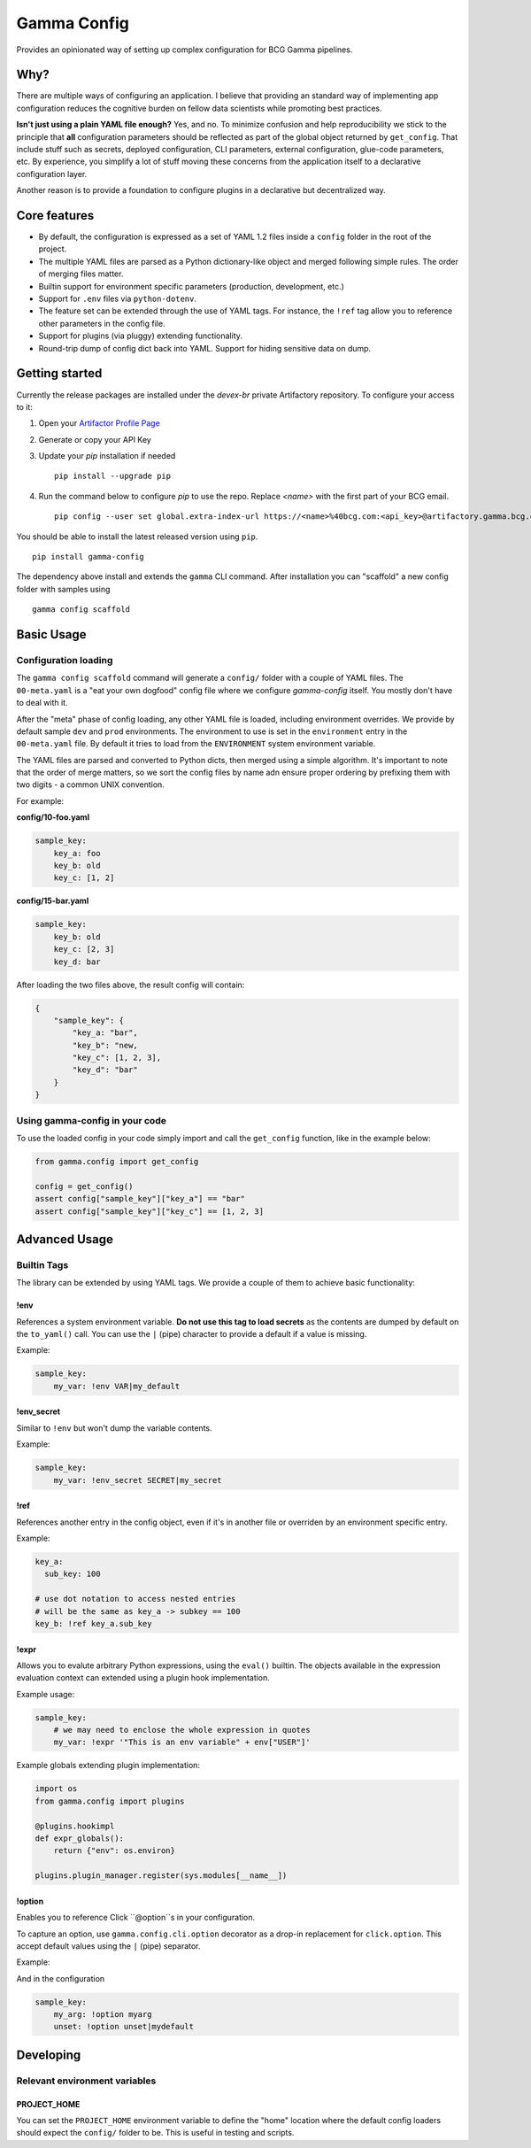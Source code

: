 ============
Gamma Config
============

Provides an opinionated way of setting up complex configuration for BCG Gamma pipelines.

Why?
~~~~

There are multiple ways of configuring an application. I believe that providing an
standard way of implementing app configuration reduces the cognitive burden on fellow
data scientists while promoting best practices.

**Isn't just using a plain YAML file enough?** Yes, and no. To minimize confusion and
help reproducibility we stick to the principle that **all** configuration parameters
should be reflected as part of the global object returned by ``get_config``. That
include stuff such as secrets, deployed configuration, CLI parameters,
external configuration, glue-code parameters, etc. By experience, you simplify a lot
of stuff moving these concerns from the application itself to a declarative
configuration layer.

Another reason is to provide a foundation to configure plugins in a declarative but
decentralized way.

Core features
~~~~~~~~~~~~~

* By default, the configuration is expressed as a set of YAML 1.2 files inside a
  ``config`` folder in the root of the project.

* The multiple YAML files are parsed as a Python dictionary-like object and merged
  following simple rules. The order of merging files matter.

* Builtin support for environment specific parameters (production, development, etc.)

* Support for ``.env`` files via ``python-dotenv``.

* The feature set can be extended through the use of YAML tags. For instance, the
  ``!ref`` tag allow you to reference other parameters in the config file.

* Support for plugins (via pluggy) extending functionality.

* Round-trip dump of config dict back into YAML. Support for hiding sensitive data
  on dump.


Getting started
~~~~~~~~~~~~~~~

Currently the release packages are installed under the `devex-br` private Artifactory
repository. To configure your access to it:

1. Open your `Artifactor Profile Page <https://artifactory.gamma.bcg.com/artifactory/webapp/#/profile>`_
2. Generate or copy your API Key
3. Update your `pip` installation if needed
   ::

       pip install --upgrade pip

4. Run the command below to configure `pip` to use the repo. Replace `<name>` with the
   first part of your BCG email.
   ::

       pip config --user set global.extra-index-url https://<name>%40bcg.com:<api_key>@artifactory.gamma.bcg.com/artifactory/api/pypi/local-pypi-8999823-devex-br-01/simple

You should be able to install the latest released version using ``pip``.

::

    pip install gamma-config

The dependency above install and extends the ``gamma`` CLI command. After installation
you can "scaffold" a new config folder with samples using

::

    gamma config scaffold

Basic Usage
~~~~~~~~~~~

Configuration loading
#####################

The ``gamma config scaffold`` command will generate a ``config/`` folder with a couple
of YAML files. The ``00-meta.yaml`` is a "eat your own dogfood" config file where we
configure *gamma-config* itself. You mostly don't have to deal with it.

After the "meta" phase of config loading, any other YAML file is loaded, including
environment overrides. We provide by default sample ``dev`` and ``prod`` environments.
The environment to use is set in the ``environment`` entry in the ``00-meta.yaml`` file.
By default it tries to load from the ``ENVIRONMENT`` system environment variable.

The YAML files are parsed and converted to Python dicts, then merged using a simple
algorithm. It's important to note that the order of merge matters, so we sort the
config files by name adn ensure proper ordering by prefixing them with two digits -
a common UNIX convention.

For example:

**config/10-foo.yaml**

.. code-block:: yaml

    sample_key:
        key_a: foo
        key_b: old
        key_c: [1, 2]

**config/15-bar.yaml**

.. code-block:: yaml

    sample_key:
        key_b: old
        key_c: [2, 3]
        key_d: bar

After loading the two files above, the result config will contain:

.. code-block:: python

    {
        "sample_key": {
            "key_a: "bar",
            "key_b": "new,
            "key_c": [1, 2, 3],
            "key_d": "bar"
        }
    }

Using gamma-config in your code
###############################

To use the loaded config in your code simply import and call the ``get_config``
function, like in the example below:

.. code-block:: python

    from gamma.config import get_config

    config = get_config()
    assert config["sample_key"]["key_a"] == "bar"
    assert config["sample_key"]["key_c"] == [1, 2, 3]


Advanced Usage
~~~~~~~~~~~~~~

Builtin Tags
############

The library can be extended by using YAML tags. We provide a couple of them to achieve
basic functionality:

!env
----

References a system environment variable. **Do not use this tag to load secrets** as
the contents are dumped by default on the ``to_yaml()`` call. You can use the ``|``
(pipe) character to provide a default if a value is missing.

Example:

.. code-block:: yaml

    sample_key:
        my_var: !env VAR|my_default


!env_secret
-----------

Similar to ``!env`` but won't dump the variable contents.

Example:

.. code-block:: yaml

    sample_key:
        my_var: !env_secret SECRET|my_secret

!ref
----

References another entry in the config object, even if it's in another file or
overriden by an environment specific entry.

Example:

.. code-block:: yaml

    key_a:
      sub_key: 100

    # use dot notation to access nested entries
    # will be the same as key_a -> subkey == 100
    key_b: !ref key_a.sub_key


!expr
-----

Allows you to evalute arbitrary Python expressions, using the ``eval()`` builtin. The
objects available in the expression evaluation context can extended using a plugin
hook implementation.

Example usage:

.. code-block:: yaml

    sample_key:
        # we may need to enclose the whole expression in quotes
        my_var: !expr '"This is an env variable" + env["USER"]'


Example globals extending plugin implementation:

.. code-block:: python

    import os
    from gamma.config import plugins

    @plugins.hookimpl
    def expr_globals():
        return {"env": os.environ}

    plugins.plugin_manager.register(sys.modules[__name__])

!option
----

Enables you to reference Click ``@option``s in your configuration.

To capture an option, use ``gamma.config.cli.option`` decorator as a drop-in replacement
for ``click.option``. This accept default values using the ``|`` (pipe) separator.

Example:

.. code-block:: python
    import click
    from gamma.config.cli import option

    @click.command()
    @option('-m', '--myarg')
    def my_command(myarg):
        ...

And in the configuration

.. code-block:: yaml

    sample_key:
        my_arg: !option myarg
        unset: !option unset|mydefault



Developing
~~~~~~~~~~

Relevant environment variables
##############################

PROJECT_HOME
------------

You can set the ``PROJECT_HOME`` environment variable to define the "home" location
where the default config loaders should expect the ``config/`` folder to be. This is
useful in testing and scripts.
